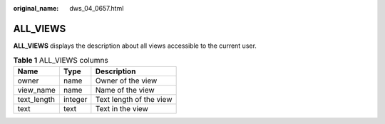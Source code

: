 :original_name: dws_04_0657.html

.. _dws_04_0657:

ALL_VIEWS
=========

**ALL_VIEWS** displays the description about all views accessible to the current user.

.. table:: **Table 1** ALL_VIEWS columns

   =========== ======= =======================
   Name        Type    Description
   =========== ======= =======================
   owner       name    Owner of the view
   view_name   name    Name of the view
   text_length integer Text length of the view
   text        text    Text in the view
   =========== ======= =======================
